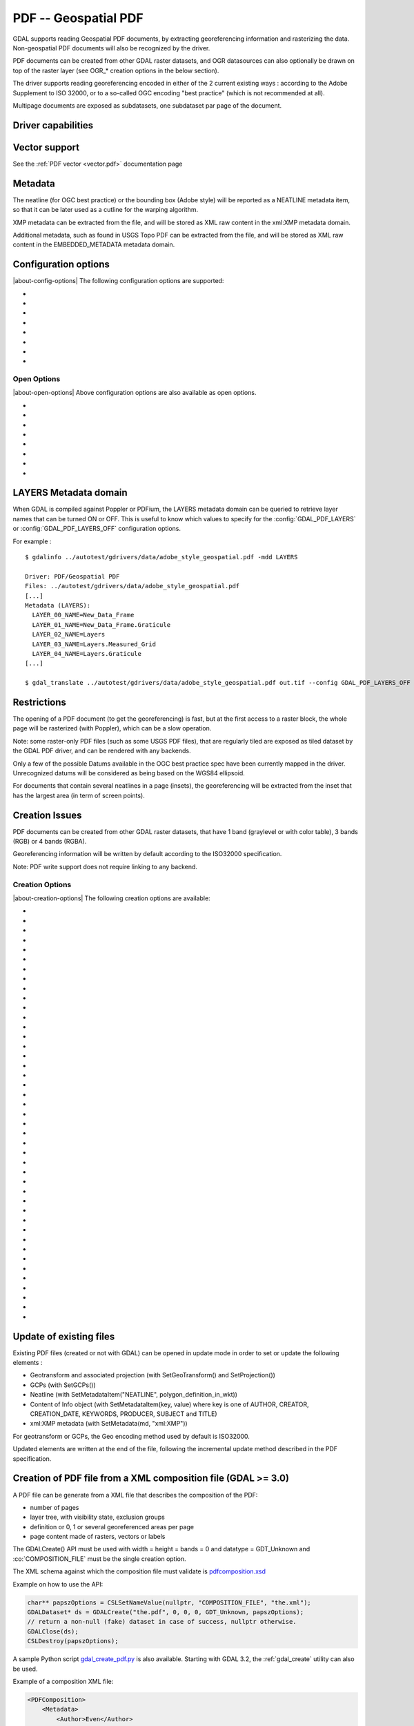 .. _raster.pdf:

================================================================================
PDF -- Geospatial PDF
================================================================================

.. shortname:: PDF

.. build_dependencies:: none for write support, Poppler/PoDoFo/PDFium for read support

GDAL supports reading Geospatial PDF documents, by extracting
georeferencing information and rasterizing the data. Non-geospatial PDF
documents will also be recognized by the driver.

PDF documents can be created from other
GDAL raster datasets, and OGR datasources can also optionally be drawn
on top of the raster layer (see OGR\_\* creation options in the below
section).

The driver supports reading georeferencing encoded in either of the 2
current existing ways : according to the Adobe Supplement to ISO 32000,
or to a so-called OGC encoding "best practice" (which is not recommended at all).

Multipage documents are exposed as subdatasets, one subdataset par page
of the document.

Driver capabilities
-------------------

.. supports_createcopy::

.. supports_georeferencing::

.. supports_virtualio::

Vector support
--------------

See the :ref:`PDF vector <vector.pdf>` documentation page

Metadata
--------

The neatline (for OGC best practice) or the bounding box (Adobe style)
will be reported as a NEATLINE metadata item, so that it can be later
used as a cutline for the warping algorithm.

XMP metadata can be extracted from the file,
and will be stored as XML raw content in the xml:XMP metadata domain.

Additional metadata, such as found in USGS
Topo PDF can be extracted from the file, and will be stored as XML raw
content in the EMBEDDED_METADATA metadata domain.

Configuration options
---------------------

|about-config-options|
The following configuration options are supported:

-  .. config:: GDAL_PDF_DPI
      :default: 150

      To control the dimensions of the raster by
      specifying the DPI of the rasterization.
      The driver will make some effort to
      guess the DPI value either from a specific metadata item contained in
      some PDF files, or from the raster images inside the PDF (in simple
      cases).

-  .. config:: GDAL_PDF_NEATLINE

      The name of the neatline to
      select (only available for geospatial PDF, encoded according to OGC
      Best Practice). This defaults to "Map Layers" for USGS Topo PDF. If
      not found, the neatline that covers the largest area.

-  .. config:: PDF_USER_PWD

      User password for protected PDFs.

-  .. config:: GDAL_PDF_RENDERING_OPTIONS
      :choices: RASTER\,VECTOR\,TEXT, RASTER\,VECTOR, RASTER\,TEXT, RASTER, VECTOR\,TEXT, VECTOR, TEXT

      a combination of VECTOR, RASTER and
      TEXT separated by comma, to select whether vector, raster or text
      features should be rendered. If the option is not specified, all
      features are rendered (Poppler and PDFium).

-  .. config:: GDAL_PDF_BANDS
      :choices: 3, 4

      whether the PDF should be rendered as a
      RGB (3) or RGBA (4) image. The default value will depend on the PDF rendering
      used (Poppler vs PDFium) and on the content found in the PDF file (if an
      image with transparency is recognized, then 4 will be used). When 3 bands
      is selected, a white background is used.

-  .. config:: GDAL_PDF_LAYERS

      list of layers (comma separated) to turn ON (or
      "ALL" to turn all layers ON). The layer names can be obtained by
      querying the LAYERS metadata domain. When this option is specified,
      layers not explicitly listed will be turned off (Poppler and PDFium).

-  .. config:: GDAL_PDF_LAYERS_OFF

      list of layers (comma separated) to turn OFF.
      The layer names can be obtained by querying the LAYERS metadata
      domain (Poppler and PDFium).

-  .. config:: GDAL_PDF_LAUNDER_LAYER_NAMES
      :choices: YES, NO
      :since: 3.1

      Can be set to NO
      to avoid the layer names reported in the LAYERS metadata domain or as OGR
      layers for the vector part to be "laundered".

Open Options
~~~~~~~~~~~~

|about-open-options|
Above configuration options are also available as open options.

-  .. oo:: RENDERING_OPTIONS
      :choices: RASTER\,VECTOR\,TEXT, RASTER\,VECTOR, RASTER\,TEXT, RASTER, VECTOR\,TEXT, VECTOR, TEXT

      Equivalent of :config:`GDAL_PDF_RENDERING_OPTIONS` configuration option.

-  .. oo:: DPI

      Equivalent of :config:`GDAL_PDF_DPI` configuration option

-  .. oo:: USER_PWD

      Equivalent of :config:`PDF_USER_PWD` configuration option

-  .. oo:: PDF_LIB
      :choices: POPPLER, PODOFO, PDFIUM

      only available for builds with multiple backends.

-  .. oo:: LAYERS

      Equivalent of :config:`GDAL_PDF_LAYERS` configuration option

-  .. oo:: LAYERS_OFF

      Equivalent of :config:`GDAL_PDF_LAYERS_OFF` configuration option

-  .. oo:: BANDS

      Equivalent of :config:`GDAL_PDF_BANDS` configuration option

-  .. oo:: NEATLINE

      Equivalent of as :config:`GDAL_PDF_NEATLINE` configuration option

LAYERS Metadata domain
----------------------

When GDAL is compiled against Poppler
or PDFium, the LAYERS metadata domain can be queried to retrieve layer
names that can be turned ON or OFF. This is useful to know which values
to specify for the :config:`GDAL_PDF_LAYERS` or :config:`GDAL_PDF_LAYERS_OFF`
configuration options.

For example :

::

   $ gdalinfo ../autotest/gdrivers/data/adobe_style_geospatial.pdf -mdd LAYERS

   Driver: PDF/Geospatial PDF
   Files: ../autotest/gdrivers/data/adobe_style_geospatial.pdf
   [...]
   Metadata (LAYERS):
     LAYER_00_NAME=New_Data_Frame
     LAYER_01_NAME=New_Data_Frame.Graticule
     LAYER_02_NAME=Layers
     LAYER_03_NAME=Layers.Measured_Grid
     LAYER_04_NAME=Layers.Graticule
   [...]

   $ gdal_translate ../autotest/gdrivers/data/adobe_style_geospatial.pdf out.tif --config GDAL_PDF_LAYERS_OFF "New_Data_Frame"

Restrictions
------------

The opening of a PDF document (to get the georeferencing) is fast, but
at the first access to a raster block, the whole page will be rasterized
(with Poppler), which can be a slow operation.

Note: some raster-only PDF files (such as some
USGS PDF files), that are regularly tiled are exposed as tiled
dataset by the GDAL PDF driver, and can be rendered with any backends.

Only a few of the possible Datums available in the OGC best practice
spec have been currently mapped in the driver. Unrecognized datums will
be considered as being based on the WGS84 ellipsoid.

For documents that contain several neatlines in a page (insets), the
georeferencing will be extracted from the inset that has the largest
area (in term of screen points).

Creation Issues
---------------

PDF documents can be created from other GDAL raster datasets, that have
1 band (graylevel or with color table), 3 bands (RGB) or 4 bands (RGBA).

Georeferencing information will be written by default according to the
ISO32000 specification.

Note: PDF write support does not require linking to any backend.

Creation Options
~~~~~~~~~~~~~~~~

|about-creation-options|
The following creation options are available:

-  .. co:: COMPRESS
      :choices: NONE, DEFLATE, JPEG, JPEG2000
      :default: DEFLATE

      Set the compression to use for raster data.

-  .. co:: STREAM_COMPRESS
      :choices: NONE, DEFLATE
      :default: DEFLATE

      Set the compression to use for
      stream objects (vector geometries, JavaScript content).

-  .. co:: DPI
      :default: 72

      Set the DPI to use. May be
      automatically adjusted to higher value so that page dimension does
      not exceed the 14400 maximum value (in user units) allowed by
      Acrobat.

-  .. co:: WRITE_USERUNIT
      :choices: YES, NO
      :since: 2.2

      Whether the UserUnit setting
      computed from the DPI (UserUnit = DPI / 72.0) should be recorded in
      the file. When UserUnit is recorded, the raster size in pixels
      recognized by GDAL on reading remains identical to the source raster.
      When UserUnit is not recorded, the printed size will depends on the
      DPI value. If this parameter is not set, but DPI is specified, then
      it will default to NO (so that the printed size depends on the DPI
      value). If this parameter is not set and DPI is not specified, then
      UserUnit will be recorded (so that the raster size in pixels
      recognized by GDAL on reading remain identical to the source raster).

-  .. co:: PREDICTOR
      :choices: 1, 2
      :default: 1

      Only for DEFLATE compression. Might be set to 2
      to use horizontal predictor that can make files smaller (but not
      always!).

-  .. co:: JPEG_QUALITY
      :choices: 1-100
      :default: 75

      Set the JPEG quality when using JPEG
      compression. A value of 100 is best quality (least compression), and
      1 is worst quality (best compression).

-  .. co:: JPEG2000_DRIVER
      :choices: JP2KAK, JP2ECW, JP2OpenJPEG, JPEG2000

      Set the
      JPEG2000 driver to use. If not specified, it will be searched in the
      previous list.

-  .. co:: TILED
      :choices: YES, NO
      :default: NO

      By default monoblock files are created. This option
      can be used to force creation of tiled PDF files.

-  .. co:: BLOCKXSIZE
      :default: 256

      Sets tile width.

-  .. co:: BLOCKYSIZE
      :default: 256

      Set tile height.

-  .. co:: CLIPPING_EXTENT
      :choices: xmin\,ymin\,xmax\,ymax

      Set the clipping extent for
      the main source dataset and for the optional extra rasters. The
      coordinates are expressed in the units of the SRS of the dataset. If
      not specified, the clipping extent is set to the extent of the main
      source dataset.

-  .. co:: LAYER_NAME

      Name for layer where the raster is placed. If
      specified, the raster will be be placed into a layer that can be
      toggled/un-toggled in the "Layer tree" of the PDF reader.

-  .. co:: EXTRA_RASTERS
      :choices: <dataset_ids>

      Comma separated list of georeferenced
      rasters to insert into the page. Those rasters are displayed on top
      of the main source raster. They must be georeferenced in the same
      projection, and they will be clipped to CLIPPING_EXTENT if it is
      specified (otherwise to the extent of the main source raster).

-  .. co:: EXTRA_RASTERS_LAYER_NAME
      :choices: <dataset_names>

      Comma separated list of
      name for each raster specified in EXTRA_RASTERS. If specified, each
      extra raster will be be placed into a layer, named with the specified
      value, that can be toggled/un-toggled in the "Layer tree" of the PDF
      reader. If not specified, all the extra rasters will be placed in the
      default layer.

-  .. co:: EXTRA_STREAM
      :choices: <content>

      A PDF content stream to draw after the
      imagery, typically to add some text. It may refer to any of the 14
      standard PDF Type 1 fonts (omitting hyphens), as /FTimesRoman,
      /FTimesBold, /FHelvetica, /FCourierOblique, ... , in which case the
      required resource dictionary will be inserted.

-  .. co:: EXTRA_IMAGES
      :choices: <image_file_name\,x\,y\,scale[\,link=some_url]> (possibly repeated)

      A list of (ungeoreferenced) images to insert into the
      page as extra content. This is useful to insert logos, legends,
      etc... x and y are in user units from the lower left corner of the
      page, and the anchor point is the lower left pixel of the image.
      scale is a magnifying ratio (use 1 if unsure). If link=some_url is
      specified, the image will be selectable and its selection will cause
      a web browser to be opened on the specified URL.

-  .. co:: EXTRA_LAYER_NAME

      Name for layer where the extra content
      specified with EXTRA_STREAM or EXTRA_IMAGES is placed. If specified,
      the extra content will be be placed into a layer that can be
      toggled/un-toggled in the "Layer tree" of the PDF reader.

-  .. co:: MARGIN

      Margin around image in user units.

-  .. co:: LEFT_MARGIN

      Margin left of image in user units.

-  .. co:: RIGHT_MARGIN

      Margin right of image in user units.

-  .. co:: TOP_MARGIN

      Margin above image in user units.

-  .. co:: BOTTOM_MARGIN

      Margin below image in user units.

-  .. co:: GEO_ENCODING
      :choices: NONE, ISO32000
      :default: ISO32000

      Set the Geo encoding method to use.

      Support for deprecated OGC_BP and BOTH options has been removed in GDAL 3.11

-  .. co:: NEATLINE
      :choices: <polygon_definition_in_wkt>

      Set the NEATLINE to use.

-  .. co:: XMP
      :choices: NONE, <xml_xmp_content>

      By default, if the source dataset has
      data in the 'xml:XMP' metadata domain, this data will be copied to
      the output PDF, unless this option is set to NONE. The XMP xml string
      can also be directly set to this option.

-  .. co:: WRITE_INFO
      :choices: YES, NO
      :default: YES

      By default, the AUTHOR, CREATOR,
      CREATION_DATE, KEYWORDS, PRODUCER, SUBJECT and TITLE information will
      be written into the PDF Info block from the corresponding metadata
      item from the source dataset, or if not set, from the corresponding
      creation option. If this option is set to NO, no information will be
      written.

-  .. co:: AUTHOR

      Author metadata to write into the PDF Info block.

-  .. co:: CREATOR

      Creator metadata to write into the PDF Info block.

-  .. co:: CREATION_DATE

      Create date metadata to write into the PDF Info block. The format of
      the value must be D:YYYYMMDDHHmmSSOHH'mm' (e.g.
      D:20121122132447+02'00' for 22 nov 2012 13:24:47 GMT+02) (see `PDF
      Reference, version
      1.7 <http://www.adobe.com/devnet/acrobat/pdfs/pdf_reference_1-7.pdf>`__,
      page 160)

-  .. co:: KEYWORDS

      Keywords metadata to write into the PDF Info block.

-  .. co:: PRODUCER

      Producer metadata to write into the PDF Info block.

-  .. co:: SUBJECT

      Subject metadata to write into the PDF Info block.

-  .. co:: TITLE

      Title metadata to write into the PDF Info block.

-  .. co:: OGR_DATASOURCE

      Name of the OGR datasource to display on
      top of the raster layer.

-  .. co:: OGR_DISPLAY_FIELD

      Name of the field (matching the name of
      a field from the OGR layer definition) to use to build the label of
      features that appear in the "Model Tree" UI component of a well-known
      PDF viewer. For example, if the OGR layer has a field called "ID",
      this can be used as the value for that option : features in the
      "Model Tree" will be labelled from their value for the "ID" field. If
      not specified, sequential generic labels will be used ("feature1",
      "feature2", etc... ).

-  .. co:: OGR_DISPLAY_LAYER_NAMES

      Comma separated list of names to
      display for the OGR layers in the "Model Tree". This option is useful
      to provide custom names, instead of OGR layer name that are used when
      this option is not specified. When specified, the number of names
      should be the same as the number of OGR layers in the datasource (and
      in the order they appear when listed by ogrinfo for example).

-  .. co:: OGR_WRITE_ATTRIBUTES
      :choices: YES, NO
      :default: YES

      Whether to write attributes of OGR features.

-  .. co:: OGR_LINK_FIELD

      Name of the field (matching the name of a
      field from the OGR layer definition) to use to cause clicks on OGR
      features to open a web browser on the URL specified by the field
      value.

-  .. co:: OFF_LAYERS

      Comma separated list of layer names that should
      be initially hidden. By default, all layers are visible. The layer
      names can come from LAYER_NAME (main raster layer name),
      EXTRA_RASTERS_LAYER_NAME, EXTRA_LAYER_NAME and
      OGR_DISPLAY_LAYER_NAMES.

-  .. co:: EXCLUSIVE_LAYERS

      Comma separated list of layer names, such
      that only one of those layers can be visible at a time. This is the
      behavior of radio-buttons in a graphical user interface. The layer
      names can come from LAYER_NAME (main raster layer name),
      EXTRA_RASTERS_LAYER_NAME, EXTRA_LAYER_NAME and
      OGR_DISPLAY_LAYER_NAMES.

-  .. co:: JAVASCRIPT
      :choices: <script>

      Javascript content to run at document opening.
      See `Acrobat(R) JavaScript Scripting
      Reference <http://partners.adobe.com/public/developer/en/acrobat/sdk/AcroJS.pdf>`__.

-  .. co:: JAVASCRIPT_FILE
      :choices: <filename>

      Name of Javascript file to embed
      and run at document opening. See `Acrobat(R) JavaScript Scripting
      Reference <http://partners.adobe.com/public/developer/en/acrobat/sdk/AcroJS.pdf>`__.

-  .. co:: COMPOSITION_FILE
      :choices: <xml_filename>
      :since: 3.0

      See below
      paragraph "Creation of PDF file from a XML composition file"

Update of existing files
------------------------

Existing PDF files (created or not with GDAL) can be opened in update
mode in order to set or update the following elements :

-  Geotransform and associated projection (with SetGeoTransform() and
   SetProjection())
-  GCPs (with SetGCPs())
-  Neatline (with SetMetadataItem("NEATLINE",
   polygon_definition_in_wkt))
-  Content of Info object (with SetMetadataItem(key, value) where key is
   one of AUTHOR, CREATOR, CREATION_DATE, KEYWORDS, PRODUCER, SUBJECT
   and TITLE)
-  xml:XMP metadata (with SetMetadata(md, "xml:XMP"))

For geotransform or GCPs, the Geo encoding method used by default is
ISO32000.

Updated elements are written at the end of the file, following the
incremental update method described in the PDF specification.

Creation of PDF file from a XML composition file (GDAL >= 3.0)
--------------------------------------------------------------

A PDF file can be generate from a XML file that describes the
composition of the PDF:

-  number of pages
-  layer tree, with visibility state, exclusion groups
-  definition or 0, 1 or several georeferenced areas per page
-  page content made of rasters, vectors or labels

The GDALCreate() API must be used with width = height = bands = 0 and
datatype = GDT_Unknown and :co:`COMPOSITION_FILE` must be the single creation
option.

The XML schema against which the composition file must validate is
`pdfcomposition.xsd <https://raw.githubusercontent.com/OSGeo/gdal/master/frmts/pdf/data/pdfcomposition.xsd>`__

Example on how to use the API:

.. code-block:: c++

   char** papszOptions = CSLSetNameValue(nullptr, "COMPOSITION_FILE", "the.xml");
   GDALDataset* ds = GDALCreate("the.pdf", 0, 0, 0, GDT_Unknown, papszOptions);
   // return a non-null (fake) dataset in case of success, nullptr otherwise.
   GDALClose(ds);
   CSLDestroy(papszOptions);

A sample Python script
`gdal_create_pdf.py <https://raw.githubusercontent.com/OSGeo/gdal/master/swig/python/gdal-utils/osgeo_utils/samples/gdal_create_pdf.py>`__
is also available. Starting with GDAL 3.2, the :ref:`gdal_create` utility can
also be used.

Example of a composition XML file:

.. code-block:: xml

   <PDFComposition>
       <Metadata>
           <Author>Even</Author>
       </Metadata>

       <LayerTree displayOnlyOnVisiblePages="true">
           <Layer id="l1" name="Satellite imagery"/>
           <Layer id="l2" name="OSM data">
               <Layer id="l2.1" name="Roads" initiallyVisible="false"/>
               <Layer id="l2.2" name="Buildings" mutuallyExclusiveGroupId="group1">
                   <Layer id="l2.2.text" name="Buildings name"/>
               </Layer>
               <Layer id="l2.3" name="Cadastral parcels" mutuallyExclusiveGroupId="group1"/>
           </Layer>
       </LayerTree>

       <Page id="page_1">
           <DPI>72</DPI>
           <Width>10</Width>
           <Height>15</Height>
           <Georeferencing id="georeferenced">
               <SRS dataAxisToSRSAxisMapping="2,1">EPSG:4326</SRS>
               <BoundingBox x1="1" y1="1" x2="9" y2="14"/>
               <BoundingPolygon>POLYGON((1 1,9 1,9 14,1 14,1 1))</BoundingPolygon>
               <ControlPoint x="1"  y="1"  GeoY="48"  GeoX="2"/>
               <ControlPoint x="1"  y="14" GeoY="49"  GeoX="2"/>
               <ControlPoint x="9"  y="1"  GeoY="49"  GeoX="3"/>
               <ControlPoint x="9"  y="14" GeoY="48"  GeoX="3"/>
           </Georeferencing>

           <Content>
               <IfLayerOn layerId="l1">
                   <!-- image drawn, and stretched to (x1,y1)->(x2,y2), without reading its georeferencing -->
                   <Raster dataset="satellite.png" x1="1" y1="1" x2="9" y2="14"/>
               </IfLayerOn>
               <IfLayerOn layerId="l2">
                   <IfLayerOn layerId="l2.1">
                       <Raster dataset="roads.jpg" x1="1" y1="1" x2="9" y2="14"/>
                       <!-- vector drawn with coordinates in PDF coordinate space -->
                       <Vector dataset="roads_pdf_units.shp" layer="roads_pdf_units" visible="false">
                           <LogicalStructure displayLayerName="Roads" fieldToDisplay="road_name"/>>
                       </Vector>
                   </IfLayerOn>
                   <IfLayerOn layerId="l2.2">
                       <!-- image drawn by taking into account its georeferencing -->
                       <Raster dataset="buildings.tif" georeferencingId="georeferenced"/>
                       <IfLayerOn layerId="l2.2.text">
                           <!-- vector drawn by taking into account its georeferenced coordinates -->
                           <VectorLabel dataset="labels.shp" layer="labels" georeferencingId="georeferenced">
                           </VectorLabel>
                       </IfLayerOn>
                   </IfLayerOn>
                   <IfLayerOn layerId="l2.3">
                       <PDF dataset="parcels.pdf">
                           <Blending function="Normal" opacity="0.7"/>
                       </PDF>
                   </IfLayerOn>
               </IfLayerOn>
           </Content>
       </Page>

       <Page id="page_2">
           <DPI>72</DPI>
           <Width>10</Width>
           <Height>15</Height>
           <Content>
           </Content>
       </Page>

       <Outline>
           <OutlineItem name="turn only layer 'Satellite imagery' on, and switch to fullscreen" italic="true" bold="true">
               <Actions>
                   <SetAllLayersStateAction visible="false"/>
                   <SetLayerStateAction visible="true" layerId="l1"/>
                   <JavascriptAction>app.fs.isFullScreen = true;</JavascriptAction>
               </Actions>
           </OutlineItem>
           <OutlineItem name="Page 1" pageId="page_1">
               <OutlineItem name="Important feature !">
                   <Actions>
                       <GotoPageAction pageId="page_1" x1="1" y1="2" x2="3" y2="4"/>
                   </Actions>
               </OutlineItem>
           </OutlineItem>
           <OutlineItem name="Page 2" pageId="page_2"/>
       </Outline>

   </PDFComposition>

Build dependencies
------------------

For read support, GDAL must be built against one of the following
libraries :

-  `Poppler <http://poppler.freedesktop.org/>`__ (GPL-licensed)
-  `PoDoFo <http://podofo.sourceforge.net/>`__ (LGPL-licensed)
-  `PDFium <https://code.google.com/p/pdfium/>`__ (New BSD-licensed,
   supported since GDAL 2.1.0)

Note: it is also possible to build against a combination of several of
the above libraries. PDFium will be used in priority over Poppler,
itself used in priority over PoDoFo.

Unix build
~~~~~~~~~~

The relevant configure options are --with-poppler, --with-podofo,
--with-podofo-lib and --with-podofo-extra-lib-for-test.

Starting with GDAL 2.1.0, --with-pdfium, --with-pdfium-lib,
--with-pdfium-extra-lib-for-test and --enable-pdf-plugin are also
available.

Poppler
~~~~~~~

libpoppler itself must have been configured with
-DENABLE_UNSTABLE_API_ABI_HEADERS=ON
so that the xpdf C++ headers are available. Note: the poppler C++ API
isn't stable, so the driver compilation may fail with too old or too
recent poppler versions.

PoDoFo
~~~~~~

As a partial alternative, the PDF driver can be compiled against
libpodofo to avoid the libpoppler dependency. This is sufficient to get
the georeferencing and vector information. However, for getting the
imagery, the pdftoppm utility that comes with the poppler distribution
must be available in the system PATH. A temporary file will be generated
in a directory determined by the following configuration options :
:config:`CPL_TMPDIR`, ``TMPDIR`` or ``TEMP`` (in that order). If none are defined, the
current directory will be used. Successfully tested versions are
libpodofo 0.8.4, 0.9.1 and 0.9.3. Important note: using PoDoFo 0.9.0 is
strongly discouraged, as it could cause crashes in GDAL due to a bug in
PoDoFo.

PDFium
~~~~~~

Using PDFium as a backend allows access to raster, vector,
georeferencing and other metadata. The PDFium backend has also support
for arbitrary overviews, for fast zoom-out.

Only GDAL builds against static builds of PDFium have been tested.
Building PDFium can be challenging, and particular builds must be used to
work properly with GDAL.

With GDAL >= 3.11
+++++++++++++++++

The scripts in the `<https://github.com/rouault/pdfium_build_gdal_3_11>`__
repository must be used to build a patched version of PDFium.

With GDAL = 3.10
++++++++++++++++

The scripts in the `<https://github.com/rouault/pdfium_build_gdal_3_10>`__
repository must be used to build a patched version of PDFium.

With GDAL = 3.9
+++++++++++++++

The scripts in the `<https://github.com/rouault/pdfium_build_gdal_3_9>`__
repository must be used to build a patched version of PDFium.

With GDAL = 3.8
+++++++++++++++

The scripts in the `<https://github.com/rouault/pdfium_build_gdal_3_8>`__
repository must be used to build a patched version of PDFium.

With GDAL 3.7
+++++++++++++

The scripts in the `<https://github.com/rouault/pdfium_build_gdal_3_7>`__
repository must be used to build a patched version of PDFium.

With GDAL 3.5 and 3.6
+++++++++++++++++++++

The scripts in the `<https://github.com/rouault/pdfium_build_gdal_3_5>`__
repository must be used to build a patched version of PDFium.

With GDAL 3.4
+++++++++++++

The scripts in the `<https://github.com/rouault/pdfium_build_gdal_3_4>`__
repository must be used to build a patched version of PDFium.

With GDAL 3.2 and 3.3
+++++++++++++++++++++

The scripts in the `<https://github.com/rouault/pdfium_build_gdal_3_2>`__
repository must be used to build a patched version of PDFium.

With GDAL 3.1.x
+++++++++++++++

The scripts in the `<https://github.com/rouault/pdfium_build_gdal_3_1>`__
repository must be used to build a patched version of PDFium.

Examples
--------

-  Create a PDF from 2 rasters (main_raster and another_raster), such
   that main_raster is initially displayed, and they are exclusively
   displayed :

   ::

      gdal_translate -of PDF main_raster.tif my.pdf -co LAYER_NAME=main_raster
                     -co EXTRA_RASTERS=another_raster.tif -co EXTRA_RASTERS_LAYER_NAME=another_raster
                     -co OFF_LAYERS=another_raster -co EXCLUSIVE_LAYERS=main_raster,another_raster

-  Create of PDF with some JavaScript :

   ::

      gdal_translate -of PDF my.tif my.pdf -co JAVASCRIPT_FILE=script.js

   where script.js is :

   ::

      button = app.alert({cMsg: 'This file was generated by GDAL. Do you want to visit its website ?', cTitle: 'Question', nIcon:2, nType:2});
      if (button == 4) app.launchURL('http://gdal.org/');

See also
--------

:ref:`PDF vector <vector.pdf>` documentation page

Specifications :

-  `Adobe Supplement to ISO
   32000 <http://www.adobe.com/devnet/acrobat/pdfs/adobe_supplement_iso32000.pdf>`__
-  `PDF Reference, version
   1.7 <http://www.adobe.com/devnet/acrobat/pdfs/pdf_reference_1-7.pdf>`__
-  `Acrobat(R) JavaScript Scripting
   Reference <http://partners.adobe.com/public/developer/en/acrobat/sdk/AcroJS.pdf>`__
-  `OGC PDF Georegistration Encoding Best Practice Version 2.2
   (08-139r3) <http://portal.opengeospatial.org/files/?artifact_id=40537>`__ (not recommended)

Libraries :

-  `Poppler homepage <http://poppler.freedesktop.org/>`__
-  `PoDoFo homepage <http://podofo.sourceforge.net/>`__
-  `PDFium homepage <https://code.google.com/p/pdfium/>`__
-  `PDFium forked version for simpler
   builds <https://github.com/rouault/pdfium>`__

Samples :

-  `A few Geospatial PDF
   samples <https://www.terragotech.com/learn-more/sample-geopdfs>`__
-  `Tutorial to generate Geospatial PDF maps from OSM
   data <http://latuviitta.org/documents/Geospatial_PDF_maps_from_OSM_with_GDAL.pdf>`__
